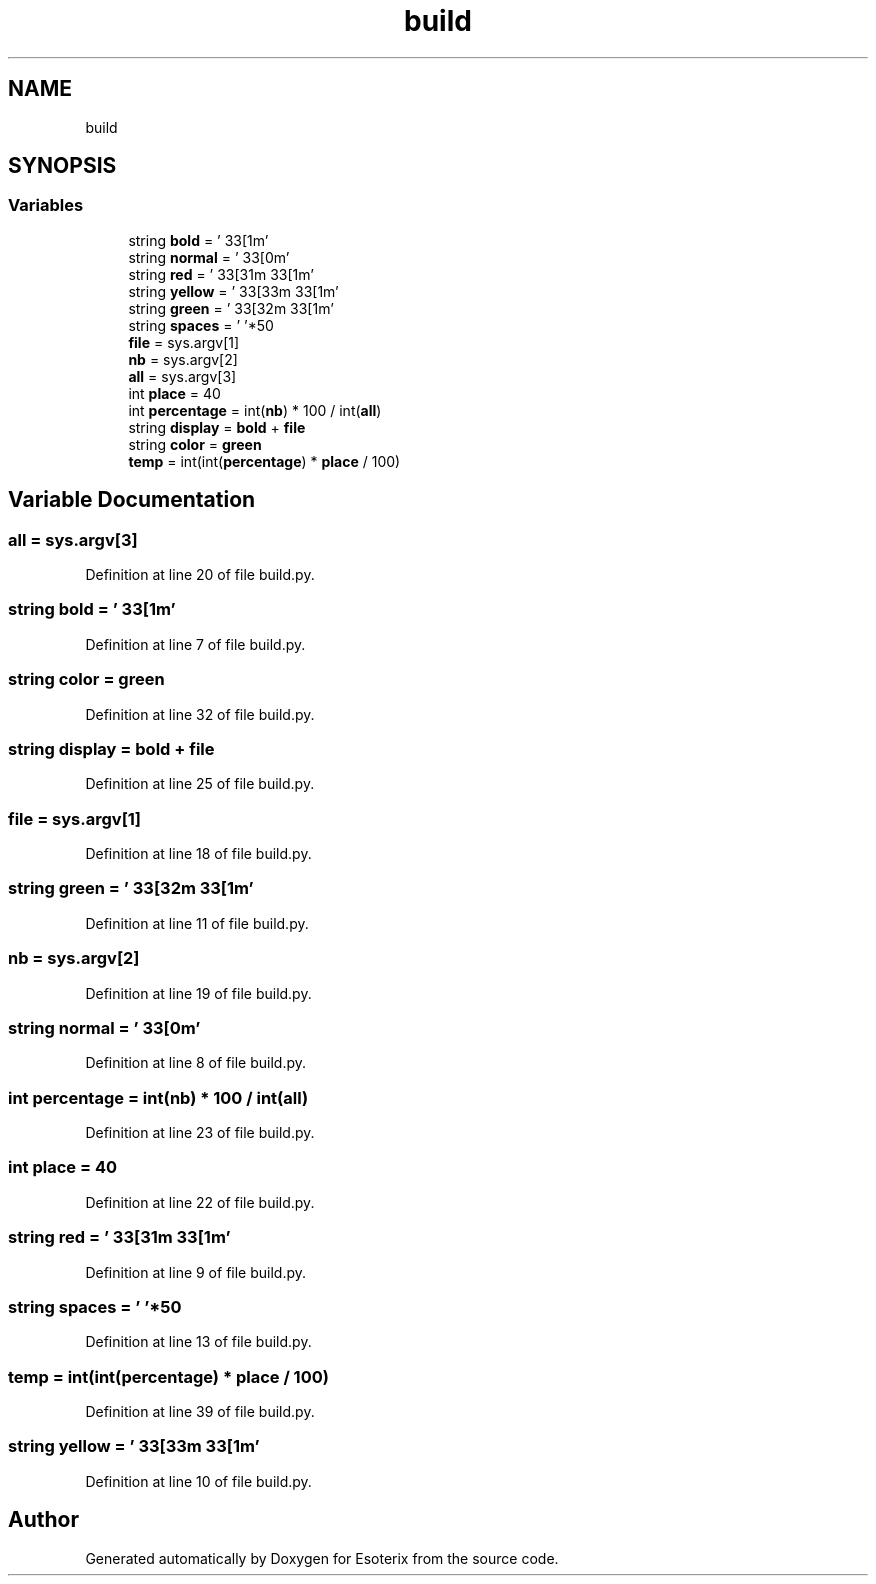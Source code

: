 .TH "build" 3 "Thu Jun 23 2022" "Version 1.0" "Esoterix" \" -*- nroff -*-
.ad l
.nh
.SH NAME
build
.SH SYNOPSIS
.br
.PP
.SS "Variables"

.in +1c
.ti -1c
.RI "string \fBbold\fP = '\\033[1m'"
.br
.ti -1c
.RI "string \fBnormal\fP = '\\033[0m'"
.br
.ti -1c
.RI "string \fBred\fP = '\\033[31m\\033[1m'"
.br
.ti -1c
.RI "string \fByellow\fP = '\\033[33m\\033[1m'"
.br
.ti -1c
.RI "string \fBgreen\fP = '\\033[32m\\033[1m'"
.br
.ti -1c
.RI "string \fBspaces\fP = ' '*50"
.br
.ti -1c
.RI "\fBfile\fP = sys\&.argv[1]"
.br
.ti -1c
.RI "\fBnb\fP = sys\&.argv[2]"
.br
.ti -1c
.RI "\fBall\fP = sys\&.argv[3]"
.br
.ti -1c
.RI "int \fBplace\fP = 40"
.br
.ti -1c
.RI "int \fBpercentage\fP = int(\fBnb\fP) * 100 / int(\fBall\fP)"
.br
.ti -1c
.RI "string \fBdisplay\fP = \fBbold\fP + \fBfile\fP"
.br
.ti -1c
.RI "string \fBcolor\fP = \fBgreen\fP"
.br
.ti -1c
.RI "\fBtemp\fP = int(int(\fBpercentage\fP) * \fBplace\fP / 100)"
.br
.in -1c
.SH "Variable Documentation"
.PP 
.SS "all = sys\&.argv[3]"

.PP
Definition at line 20 of file build\&.py\&.
.SS "string bold = '\\033[1m'"

.PP
Definition at line 7 of file build\&.py\&.
.SS "string color = \fBgreen\fP"

.PP
Definition at line 32 of file build\&.py\&.
.SS "string display = \fBbold\fP + \fBfile\fP"

.PP
Definition at line 25 of file build\&.py\&.
.SS "file = sys\&.argv[1]"

.PP
Definition at line 18 of file build\&.py\&.
.SS "string green = '\\033[32m\\033[1m'"

.PP
Definition at line 11 of file build\&.py\&.
.SS "nb = sys\&.argv[2]"

.PP
Definition at line 19 of file build\&.py\&.
.SS "string normal = '\\033[0m'"

.PP
Definition at line 8 of file build\&.py\&.
.SS "int percentage = int(\fBnb\fP) * 100 / int(\fBall\fP)"

.PP
Definition at line 23 of file build\&.py\&.
.SS "int place = 40"

.PP
Definition at line 22 of file build\&.py\&.
.SS "string red = '\\033[31m\\033[1m'"

.PP
Definition at line 9 of file build\&.py\&.
.SS "string spaces = ' '*50"

.PP
Definition at line 13 of file build\&.py\&.
.SS "temp = int(int(\fBpercentage\fP) * \fBplace\fP / 100)"

.PP
Definition at line 39 of file build\&.py\&.
.SS "string yellow = '\\033[33m\\033[1m'"

.PP
Definition at line 10 of file build\&.py\&.
.SH "Author"
.PP 
Generated automatically by Doxygen for Esoterix from the source code\&.
